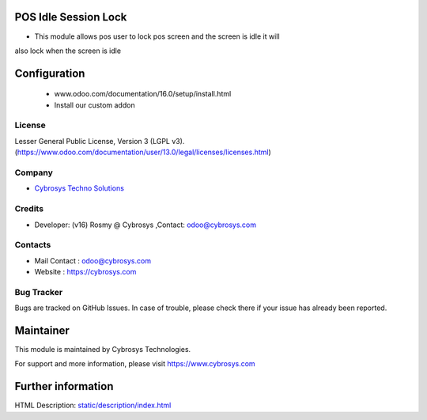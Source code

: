 .. image:: https://img.shields.io/badge/license-AGPL--3-blue.svg
    :target: https://www.gnu.org/licenses/agpl-3.0-standalone.html
    :alt: License: AGPL-3

POS Idle Session Lock
=====================
* This module allows pos user to lock pos screen and the screen is idle it will
also lock when the screen is idle

Configuration
============
   - www.odoo.com/documentation/16.0/setup/install.html
   - Install our custom addon

License
-------
Lesser General Public License, Version 3 (LGPL v3).
(https://www.odoo.com/documentation/user/13.0/legal/licenses/licenses.html)

Company
-------
* `Cybrosys Techno Solutions <https://cybrosys.com/>`__

Credits
-------
* Developer: (v16) Rosmy @ Cybrosys ,Contact: odoo@cybrosys.com

Contacts
--------
* Mail Contact : odoo@cybrosys.com
* Website : https://cybrosys.com

Bug Tracker
-----------
Bugs are tracked on GitHub Issues. In case of trouble, please check there if
your issue has already been reported.

Maintainer
==========
.. image:: https://cybrosys.com/images/logo.png
   :target: https://cybrosys.com

This module is maintained by Cybrosys Technologies.

For support and more information, please visit https://www.cybrosys.com

Further information
===================
HTML Description: `<static/description/index.html>`__
